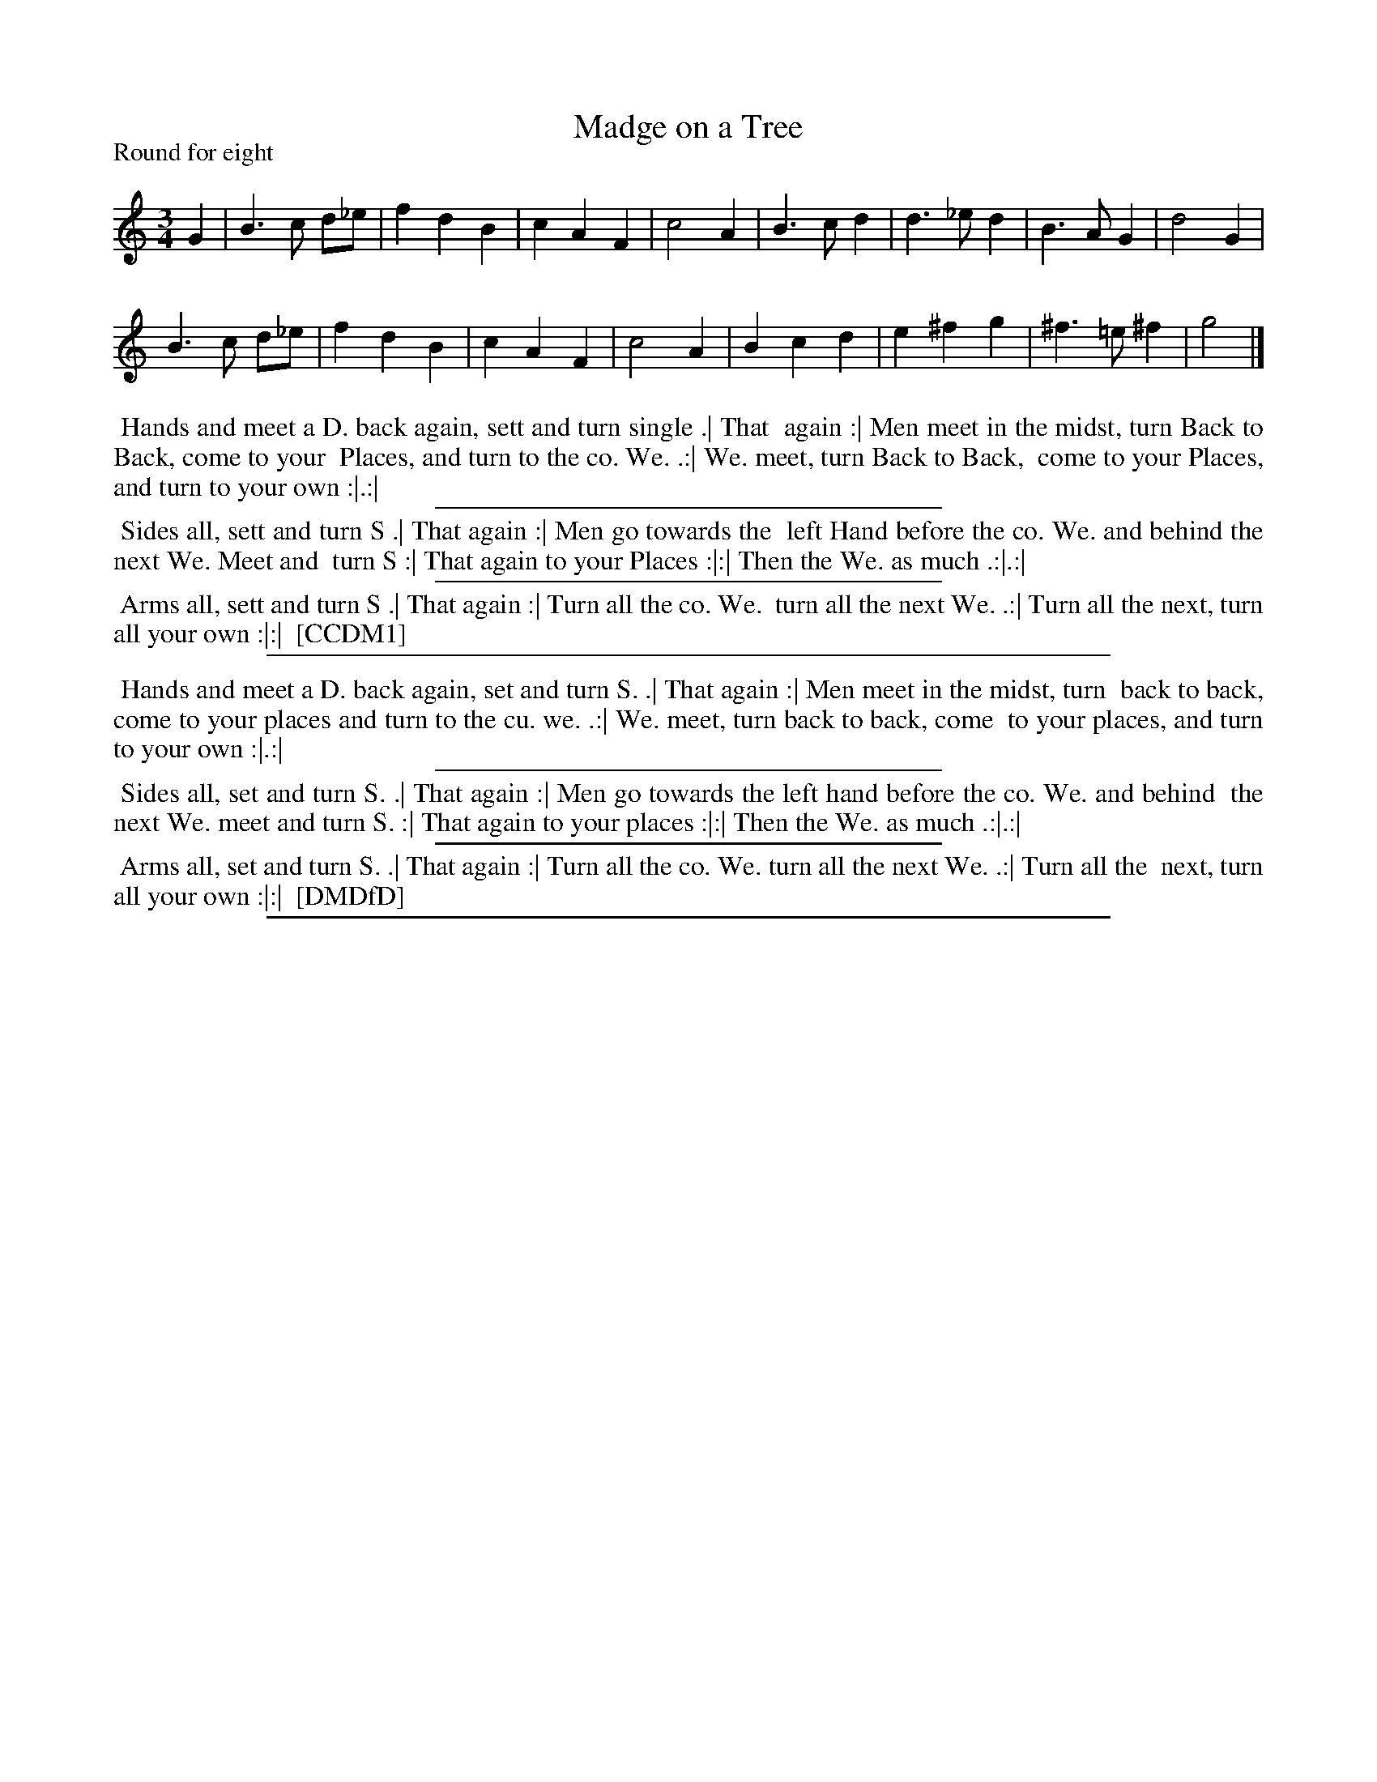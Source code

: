 X: 1
T: Madge on a Tree
P: Round for eight
%R: waltz
B: "The Dancing-Master: Containing Directions and Tunes for Dancing" printed by W. Pearson for John Walsh, London ca. 1709
S: 6: CCDM1 http://imslp.org/wiki/The_Compleat_Country_Dancing-Master_(Various) V.1 p.14 #29
S: 7: DMDfD http://digital.nls.uk/special-collections-of-printed-music/pageturner.cfm?id=89751228 p.6
Z: 2012-2013 John Chambers <jc:trillian.mit.edu>
N: The actual time signature is "3I"
N: The next-to-last bar has e sharp, but Walsh regularly uses sharps for naturals.
N: The key is a big ambiguous between Bb and G minor/dorian.
N: DMDfD lacks the flat signs in bars 1 and 9.
M: 3/4
L: 1/4
K: _B
% - - - - - - - - - - - - - - - - - - - - - - - - -
G |\
B>c d/_e/ | fdB | cAF | c2A |\
B>cd | d>_ed | B>AG | d2G |
B>c d/_e/ | fdB | cAF | c2A |\
Bcd | e^fg | ^f>=e^f | g2 |]
% - - - - - - - - - - - - - - - - - - - - - - - - -
%%begintext align
%% Hands and meet a D. back again, sett and turn single .|  That
%% again :|  Men meet in the midst, turn Back to Back, come to your
%% Places, and turn to the co. We. .:|  We. meet, turn Back to Back,
%% come to your Places, and turn to your own :|.:|
%%endtext
%%sep 1 1 300
%%begintext align
%% Sides all, sett and turn S .|  That again :|  Men go towards the
%% left Hand before the co. We. and behind the next We. Meet and
%% turn S :|  That again to your Places :|:|  Then the We. as much .:|.:|
%%endtext
%%sep 1 1 300
%%begintext align
%% Arms all, sett and turn S .|  That again :|  Turn all the co. We.
%% turn all the next We. .:|  Turn all the next, turn all your own :|:|
%% [CCDM1]
%%endtext
%%sep 1 8 500
%% - - - - - - - - - - - - - - - - - - - - - - - - -
%%begintext align
%% Hands and meet a D. back again, set and turn S. .| That again :| Men meet in the midst, turn
%% back to back, come to your places and turn to the cu. we. .:| We. meet, turn back to back, come
%% to your places, and turn to your own :|.:|
%%endtext
%%sep 1 1 300
%%begintext align
%% Sides all, set and turn S. .| That again :| Men go towards the left hand before the co. We. and behind
%% the next We. meet and turn S. :| That again to your places :|:| Then the We. as much .:|.:|
%%endtext
%%sep 1 1 300
%%begintext align
%% Arms all, set and turn S. .| That again :| Turn all the co. We. turn all the next We. .:| Turn all the
%% next, turn all your own :|:|
%% [DMDfD]
%%endtext
%%sep 1 5 500
